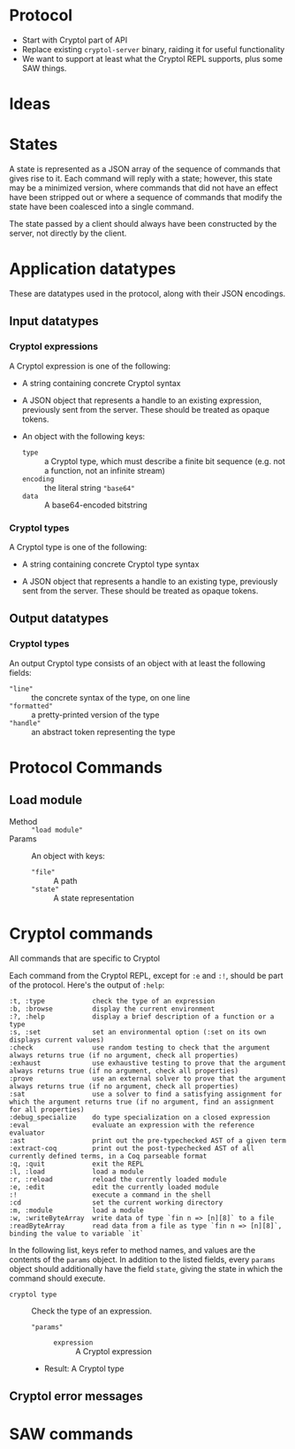 * Protocol

 - Start with Cryptol part of API
 - Replace existing =cryptol-server= binary, raiding it for useful
   functionality
 - We want to support at least what the Cryptol REPL supports, plus
   some SAW things.

* Ideas


* States

A state is represented as a JSON array of the sequence of commands
that gives rise to it. Each command will reply with a state; however,
this state may be a minimized version, where commands that did not
have an effect have been stripped out or where a sequence of commands
that modify the state have been coalesced into a single command.

The state passed by a client should always have been constructed by
the server, not directly by the client.

* Application datatypes

These are datatypes used in the protocol, along with their JSON encodings.

** Input datatypes
*** Cryptol expressions

A Cryptol expression is one of the following:
 - A string containing concrete Cryptol syntax

 - A JSON object that represents a handle to an existing expression,
   previously sent from the server. These should be treated as opaque
   tokens.

 - An object with the following keys:
   - =type= :: a Cryptol type, which must describe a finite bit
               sequence (e.g. not a function, not an infinite stream)
   - =encoding= :: the literal string ="base64"=
   - =data= :: A base64-encoded bitstring

*** Cryptol types

A Cryptol type is one of the following:
 - A string containing concrete Cryptol type syntax

 - A JSON object that represents a handle to an existing type,
   previously sent from the server. These should be treated as opaque
   tokens.

** Output datatypes

*** Cryptol types

An output Cryptol type consists of an object with at least the
following fields:
 - ="line"= :: the concrete syntax of the type, on one line
 - ="formatted"= :: a pretty-printed version of the type
 - ="handle"= :: an abstract token representing the type


* Protocol Commands

** Load module

 - Method :: ="load module"=
 - Params :: An object with keys:
   - ="file"= :: A path
   - ="state"= :: A state representation

* Cryptol commands

All commands that are specific to Cryptol 

Each command from the Cryptol REPL, except for =:e= and =:!=, should be part of
the protocol. Here's the output of =:help=:

#+BEGIN_EXAMPLE
  :t, :type            check the type of an expression
  :b, :browse          display the current environment
  :?, :help            display a brief description of a function or a type
  :s, :set             set an environmental option (:set on its own displays current values)
  :check               use random testing to check that the argument always returns true (if no argument, check all properties)
  :exhaust             use exhaustive testing to prove that the argument always returns true (if no argument, check all properties)
  :prove               use an external solver to prove that the argument always returns true (if no argument, check all properties)
  :sat                 use a solver to find a satisfying assignment for which the argument returns true (if no argument, find an assignment for all properties)
  :debug_specialize    do type specialization on a closed expression
  :eval                evaluate an expression with the reference evaluator
  :ast                 print out the pre-typechecked AST of a given term
  :extract-coq         print out the post-typechecked AST of all currently defined terms, in a Coq parseable format
  :q, :quit            exit the REPL
  :l, :load            load a module
  :r, :reload          reload the currently loaded module
  :e, :edit            edit the currently loaded module
  :!                   execute a command in the shell
  :cd                  set the current working directory
  :m, :module          load a module
  :w, :writeByteArray  write data of type `fin n => [n][8]` to a file
  :readByteArray       read data from a file as type `fin n => [n][8]`, binding the value to variable `it`
#+END_EXAMPLE

In the following list, keys refer to method names, and values are the
contents of the =params= object. In addition to the listed fields,
every =params= object should additionally have the field =state=,
giving the state in which the command should execute.

 - =cryptol type= :: Check the type of an expression.
   - ="params"= ::
     - =expression= :: A Cryptol expression
   - Result: A Cryptol type



** Cryptol error messages

* SAW commands
